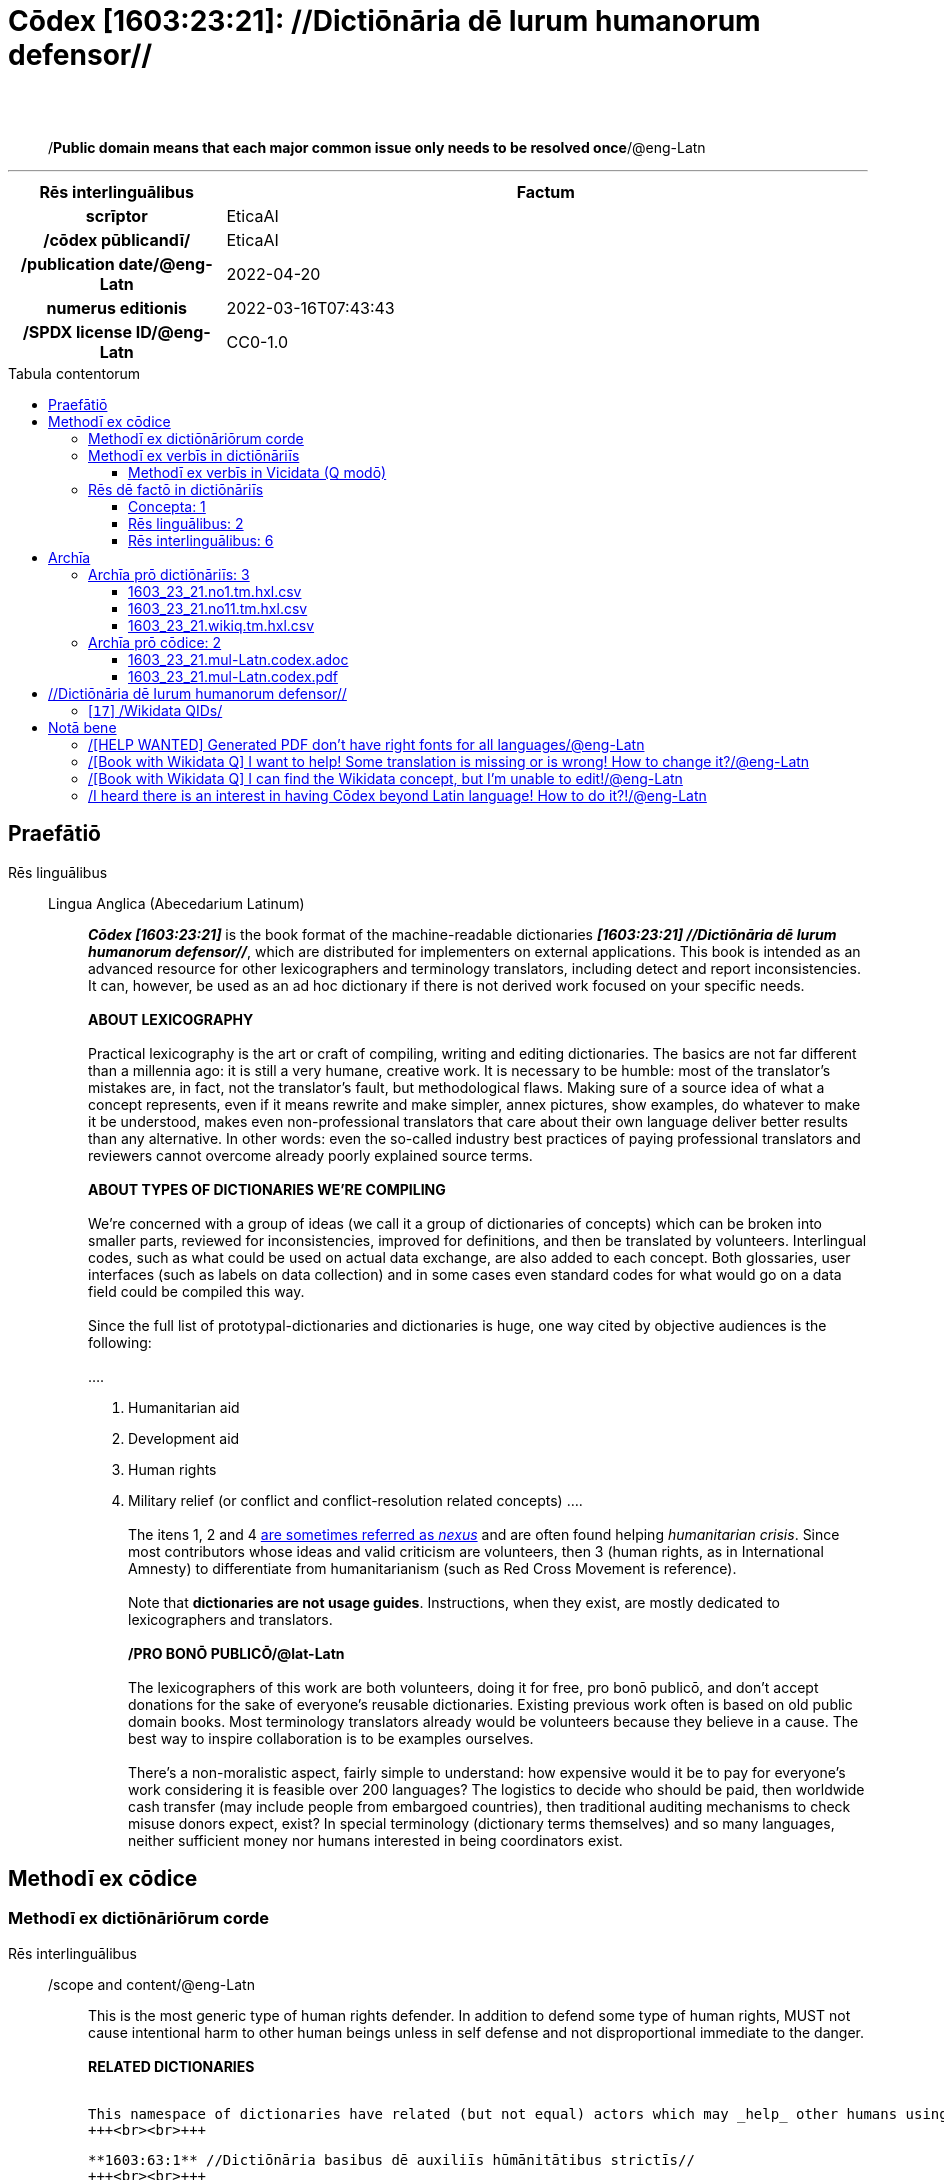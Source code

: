 = Cōdex [1603:23:21]: //Dictiōnāria dē Iurum humanorum defensor//
:doctype: book
:title: Cōdex [1603:23:21]: //Dictiōnāria dē Iurum humanorum defensor//
:lang: la
:toc: macro
:toclevels: 5
:toc-title: Tabula contentorum
:table-caption: Tabula
:figure-caption: Pictūra
:example-caption: Exemplum
:last-update-label: Renovatio
:version-label: Versiō
:appendix-caption: Appendix
:source-highlighter: rouge
:warning-caption: Hic sunt dracones
:tip-caption: Commendātum




{nbsp} +
{nbsp} +
[quote]
/**Public domain means that each major common issue only needs to be resolved once**/@eng-Latn

'''

[%header,cols="25h,~a"]
|===
|
Rēs interlinguālibus
|
Factum

|
scrīptor
|
EticaAI

|
/cōdex pūblicandī/
|
EticaAI

|
/publication date/@eng-Latn
|
2022-04-20

|
numerus editionis
|
2022-03-16T07:43:43

|
/SPDX license ID/@eng-Latn
|
CC0-1.0

|===


ifndef::backend-epub3[]
<<<
toc::[]
<<<
endif::[]


[id=0_999_1603_1]
== Praefātiō 

Rēs linguālibus::
  Lingua Anglica (Abecedarium Latinum):::
    _**Cōdex [1603:23:21]**_ is the book format of the machine-readable dictionaries _**[1603:23:21] //Dictiōnāria dē Iurum humanorum defensor//**_, which are distributed for implementers on external applications. This book is intended as an advanced resource for other lexicographers and terminology translators, including detect and report inconsistencies. It can, however, be used as an ad hoc dictionary if there is not derived work focused on your specific needs.
    +++<br><br>+++
    **ABOUT LEXICOGRAPHY**
    +++<br><br>+++
    Practical lexicography is the art or craft of compiling, writing and editing dictionaries. The basics are not far different than a millennia ago: it is still a very humane, creative work. It is necessary to be humble: most of the translator's mistakes are, in fact, not the translator's fault, but methodological flaws. Making sure of a source idea of what a concept represents, even if it means rewrite and make simpler, annex pictures, show examples, do whatever to make it be understood, makes even non-professional translators that care about their own language deliver better results than any alternative. In other words: even the so-called industry best practices of paying professional translators and reviewers cannot overcome already poorly explained source terms.
    +++<br><br>+++
    **ABOUT TYPES OF DICTIONARIES WE'RE COMPILING**
    +++<br><br>+++
    We're concerned with a group of ideas (we call it a group of dictionaries of concepts) which can be broken into smaller parts, reviewed for inconsistencies, improved for definitions, and then be translated by volunteers. Interlingual codes, such as what could be used on actual data exchange, are also added to each concept. Both glossaries, user interfaces (such as labels on data collection) and in some cases even standard codes for what would go on a data field could be compiled this way.
    +++<br><br>+++
    Since the full list of prototypal-dictionaries and dictionaries is huge, one way cited by objective audiences is the following:
    +++<br><br>+++
    ....
    1. Humanitarian aid
    2. Development aid
    3. Human rights
    4. Military relief (or conflict and conflict-resolution related concepts)
    ....
    +++<br><br>+++
    The itens 1, 2 and 4 https://en.m.wikipedia.org/wiki/Humanitarian-Development_Nexus[are sometimes referred as _nexus_] and are often found helping _humanitarian crisis_. Since most contributors whose ideas and valid criticism are volunteers, then 3 (human rights, as in International Amnesty) to differentiate from humanitarianism (such as Red Cross Movement is reference).
    +++<br><br>+++
    Note that **dictionaries are not usage guides**. Instructions, when they exist, are mostly dedicated to lexicographers and translators.
    +++<br><br>+++
    **/PRO BONŌ PUBLICŌ/@lat-Latn**
    +++<br><br>+++
    The lexicographers of this work are both volunteers, doing it for free, pro bonō publicō, and don't accept donations for the sake of everyone's reusable dictionaries. Existing previous work often is based on old public domain books. Most terminology translators already would be volunteers because they believe in a cause. The best way to inspire collaboration is to be examples ourselves.
    +++<br><br>+++
    There's a non-moralistic aspect, fairly simple to understand: how expensive would it be to pay for everyone's work considering it is feasible over 200 languages? The logistics to decide who should be paid, then worldwide cash transfer (may include people from embargoed countries), then traditional auditing mechanisms to check misuse donors expect, exist? In special terminology (dictionary terms themselves) and so many languages, neither sufficient money nor humans interested in being coordinators exist.


<<<

== Methodī ex cōdice
=== Methodī ex dictiōnāriōrum corde
Rēs interlinguālibus::
  /scope and content/@eng-Latn:::
    This is the most generic type of human rights defender. In addition to defend some type of human rights, MUST not cause intentional harm to other human beings unless in self defense and not disproportional immediate to the danger.
    +++<br><br>+++
    **RELATED DICTIONARIES**
    +++<br><br>+++
    
    This namespace of dictionaries have related (but not equal) actors which may _help_ other humans using different strategies. The differentiation between then is **very** relevant as this affects perception of neutrality when _help_ is done.
    +++<br><br>+++
    
    **1603:63:1** //Dictiōnāria basibus dē auxiliīs hūmānitātibus strictīs//
    +++<br><br>+++
    This is stricter and more well know type of humanitarian aid. It MUST focus on immediate needs, which differentiate them from development aid.
    +++<br><br>+++
    
    **[1603:26:21]** //Dictiōnāria dē Iurum humanorum defensor//
    +++<br><br>+++
    This is the most generic type of human rights defender. In addition to defend some type of human rights, MUST not cause intentional harm to other human beings unless in self defense and not disproportional immediate to the danger.
    +++<br><br>+++
    
    **[1603:26:36]** //Dictiōnāria dē intraimperiīs lēgisperītīs per lēgēs certiōrātū//
    +++<br><br>+++
    This is a very strict type of **1603:26:21**. The main difference are the modi operandi : uses own country laws or it's signed international treaties to defend specific cases or reforms on country judicial system.
    +++<br><br>+++
    **[1603:45:997]** //(needs be boostrapped)//
    +++<br><br>+++
    Development aid, while may be practiced as part of humanitarian operations to reduce likelihood of future need from foreigner help to do humanitarian aid, is not the same as humanitarian aid. 
    +++<br><br>+++
    
    **[1603:14:997]** //Dictiōnāria dē relevāminibus per bellīs//
    +++<br><br>+++
    Military relief is a type of intervention on a foreign country justified on reduce individual human suffering which already is not considered a formal peacekeeping operation.



=== Methodī ex verbīs in dictiōnāriīs
NOTE: /At the moment, there is no workflow to use https://www.wikidata.org/wiki/Wikidata:Lexicographical_data[Wikidata lexicographical data], which actually could be used as storage for stricter nomenclature. The current implementations use only Wikidata concepts, the Q-items./@eng-Latn

==== Methodī ex verbīs in Vicidata (Q modō)
Rēs linguālibus::
  Lingua Anglica (Abecedarium Latinum):::
    The ***[1603:23:21] //Dictiōnāria dē Iurum humanorum defensor//*** uses Wikidata as one strategy to conciliate language terms for one or more of it's concepts.
    +++<br><br>+++
    This means that this book, and related dictionaries data files require periodic updates to, at bare minimum, synchronize and re-share up to date translations.
    +++<br><br>+++
    **How reliable are the community translations (Wikidata source)?**
    +++<br><br>+++
    The short, default answer is: **they are reliable**, even in cases of no authoritative translations for each subject.
    +++<br><br>+++
    As reference, it is likely a professional translator (without access to Wikipedia or Internal terminology bases of the control organizations) would deliver lower quality results if you do blind tests. This is possible because not just the average public, but even terminologists and professional translators help Wikipedia (and implicitly Wikidata).
    +++<br><br>+++
    However, even when the result is correct, the current version needs improved differentiation, at minimum, acronym and long form. For major organizations, features such as __P1813 short names__ exist, but are not yet compiled with the current dataset.
    +++<br><br>+++
    **Major reasons for "wrong translations" are not translators fault**
    +++<br><br>+++
    TIP: As a rule of thumb, for already very defined concepts where you, as human, can manually verify one or more translated terms as a decent result, the other translations are likely to be acceptable. Dictionaries with edge cases (such as disputed territory names) would have further explanation.
    +++<br><br>+++
    The main reason for "wrong translations" are poorly defined concepts used to explain for community translators how to generate terminology translations. This would make existing translations from Wikidata (used not just by us) inconsistent. The second reason is if the dictionaries use translations for concepts without a strict match; in other words, if we make stricter definitions of what concept means but reuse Wikidada less exact terms. There are also issues when entire languages are encoded with wrong codes. Note that all these cases **wrong translations are strictly NOT translators fault, but lexicography fault**.
    +++<br><br>+++
    It is still possible to have strict translation level errors. But even if we point users how to correct Wikidata/Wikipedia (based on better contextual explanation of a concept, such as this book), the requirements to say the previous term was objectively a wrong human translation error (if following our seriousness on dictionary-building) are very high.
    +++<br><br>+++
    From the point of view of data conciliation, the following methodology is used to release the terminology translations with the main concept table.
    +++<br><br>+++
    . The main handcrafted lexicographical table (explained on previous topic), also provided on `1603_23_21.no1.tm.hxl.csv`, may reference Wiki QID.
    . Every unique QID of  `1603_23_21.no1.tm.hxl.csv`, together with language codes from [`1603:1:51`] (which requires knowing human languages), is used to prepare an SPARQL query optimized to run on https://query.wikidata.org/[Wikidata Query Service]. The query is so huge that it is not viable to "Try it" links (URL overlong), such https://www.wikidata.org/wiki/Wikidata:SPARQL_query_service/queries/examples[as what you would find on Wikidata Tutorials], ***but*** it works!
    .. Note that the knowledge is free, the translations are there, but the multilingual humanitarian needs may lack people to prepare the files and shares then for general use.
    . The query result, with all QIDs and term labels, is shared as `1603_23_21.wikiq.tm.hxl.csv`
    . The community reviewed translations of each singular QID is pre-compiled on an individual file `1603_23_21.wikiq.tm.hxl.csv`
    . `1603_23_21.no1.tm.hxl.csv` plus `1603_23_21.wikiq.tm.hxl.csv` created `1603_23_21.no11.tm.hxl.csv`


=== Rēs dē factō in dictiōnāriīs
==== Concepta: 1

==== Rēs linguālibus: 2

[%header,cols="15h,25a,~,17"]
|===
|
Cōdex linguae
|
Glotto cōdicī +++<br>+++ ISO 639-3 +++<br>+++ Wiki QID cōdicī
|
Nōmen Latīnum
|
Concepta

|
mul-Zyyy
|

+++<br>+++
https://iso639-3.sil.org/code/mul[mul]
+++<br>+++ 
|
Linguae multiplīs (Scrīptum incognitō)
|
1

|
eng-Latn
|
https://glottolog.org/resource/languoid/id/stan1293[stan1293]
+++<br>+++
https://iso639-3.sil.org/code/eng[eng]
+++<br>+++ https://www.wikidata.org/wiki/Q1860[Q1860]
|
Lingua Anglica (Abecedarium Latinum)
|
3

|===

==== Rēs interlinguālibus: 6
Rēs::
  /scope and content/@eng-Latn:::
    Rēs interlinguālibus::::
      /Wiki P/;;
        https://www.wikidata.org/wiki/Property:P7535[P7535]

      ix_hxlix;;
        ix_wikip7535

      ix_hxlvoc;;
        v_wiki_p_7535

    Rēs linguālibus::::
      Lingua Latina (Abecedarium Latinum);;
        +++<span lang="la">/scope and content/@eng-Latn</span>+++

      Lingua Anglica (Abecedarium Latinum);;
        +++<span lang="en">a summary statement providing an overview of the archival collection</span>+++

  scrīptor:::
    Rēs interlinguālibus::::
      /Wiki P/;;
        https://www.wikidata.org/wiki/Property:P50[P50]

      ix_hxlix;;
        ix_wikip50

      ix_hxlvoc;;
        v_wiki_p_50

    Rēs linguālibus::::
      Lingua Latina (Abecedarium Latinum);;
        +++<span lang="la">scrīptor</span>+++

      Lingua Anglica (Abecedarium Latinum);;
        +++<span lang="en">Main creator(s) of a written work (use on works, not humans)</span>+++

  numerus editionis:::
    Rēs interlinguālibus::::
      /Wiki P/;;
        https://www.wikidata.org/wiki/Property:P393[P393]

      ix_hxlix;;
        ix_wikip393

      ix_hxlvoc;;
        v_wiki_p_393

    Rēs linguālibus::::
      Lingua Latina (Abecedarium Latinum);;
        +++<span lang="la">numerus editionis</span>+++

      Lingua Anglica (Abecedarium Latinum);;
        +++<span lang="en">number of an edition (first, second, ... as 1, 2, ...) or event</span>+++

  /publication date/@eng-Latn:::
    Rēs interlinguālibus::::
      /Wiki P/;;
        https://www.wikidata.org/wiki/Property:P577[P577]

      ix_hxlix;;
        ix_wikip577

      ix_hxlvoc;;
        v_wiki_p_577

    Rēs linguālibus::::
      Lingua Latina (Abecedarium Latinum);;
        +++<span lang="la">/publication date/@eng-Latn</span>+++

      Lingua Anglica (Abecedarium Latinum);;
        +++<span lang="en">Date or point in time when a work was first published or released</span>+++

  /SPDX license ID/@eng-Latn:::
    Rēs interlinguālibus::::
      /Wiki P/;;
        https://www.wikidata.org/wiki/Property:P2479[P2479]

      /rēgulam/;;
        [0-9A-Za-z\.\-]{3,36}[+]?

      /formatter URL/@eng-Latn;;
        https://spdx.org/licenses/$1.html

      ix_hxlix;;
        ix_wikip2479

      ix_hxlvoc;;
        v_wiki_p_2479

    Rēs linguālibus::::
      Lingua Latina (Abecedarium Latinum);;
        +++<span lang="la">/SPDX license ID/@eng-Latn</span>+++

      Lingua Anglica (Abecedarium Latinum);;
        +++<span lang="en">SPDX license identifier</span>+++

  /cōdex pūblicandī/:::
    Rēs interlinguālibus::::
      /Wiki P/;;
        https://www.wikidata.org/wiki/Property:P123[P123]

      ix_hxlix;;
        ix_wikip123

      ix_hxlvoc;;
        v_wiki_p_123

    Rēs linguālibus::::
      Lingua Latina (Abecedarium Latinum);;
        +++<span lang="la">/cōdex pūblicandī/</span>+++

      Lingua Anglica (Abecedarium Latinum);;
        +++<span lang="en">organization or person responsible for publishing books, periodicals, printed music, podcasts, games or software</span>+++


<<<

== Archīa

Rēs linguālibus::
  Lingua Anglica (Abecedarium Latinum):::
    **Context information**: ignoring for a moment the fact of having several translations (and optimized to receive contributions on a regular basis, not _just_ an static work), then the actual groundbreaking difference on the workflow used to generate every dictionaries on Cōdex such as this one are the following fact: **we provide machine readable formats even when the equivalents on _international languages_, such as English, don't have for areas such as humanitarian aid, development aid and human rights**. The closest to such multilingualism (outside Wikimedia) are European Union SEMICeu (up to 24 languages), but even then have issues while sharing translations on all languages. United Nations translations (up to 6 languages, rarely more) are not available by humanitarian agencies to help with terminology translations.
    +++<br><br>+++
    **Practical implication**: the text documents on _Archīa prō cōdice_ (literal English translation: _File for book_) are alternatives to this book format which are heavily automated using only the data format. However, the machine-readable formats on _Archīa prō dictiōnāriīs_ (literal English translation: _Files for dictionaries_) are the focus and recommended for derived works and intended for mitigating additional human errors. We can even create new formats by request! The goal here is both to allow terminology translators and production usage where it makes an impact.


=== Archīa prō dictiōnāriīs: 3


==== 1603_23_21.no1.tm.hxl.csv

Rēs interlinguālibus::
  /download link/@eng-Latn::: link:1603_23_21.no1.tm.hxl.csv[1603_23_21.no1.tm.hxl.csv]
Rēs linguālibus::
  Lingua Anglica (Abecedarium Latinum):::
    /Numerordinatio on HXLTM container/



==== 1603_23_21.no11.tm.hxl.csv

Rēs interlinguālibus::
  /download link/@eng-Latn::: link:1603_23_21.no11.tm.hxl.csv[1603_23_21.no11.tm.hxl.csv]
Rēs linguālibus::
  Lingua Anglica (Abecedarium Latinum):::
    /Numerordinatio on HXLTM container (expanded with terminology translations)/



==== 1603_23_21.wikiq.tm.hxl.csv

Rēs interlinguālibus::
  /download link/@eng-Latn::: link:1603_23_21.wikiq.tm.hxl.csv[1603_23_21.wikiq.tm.hxl.csv]
  /reference URL/@eng-Latn:::
    https://hxltm.etica.ai/

Rēs linguālibus::
  Lingua Anglica (Abecedarium Latinum):::
    HXLTM dialect of HXLStandard on CSV RFC 4180. wikiq means #item+conceptum+codicem are strictly Wikidata QIDs.



=== Archīa prō cōdice: 2


==== 1603_23_21.mul-Latn.codex.adoc

Rēs interlinguālibus::
  /download link/@eng-Latn::: link:1603_23_21.mul-Latn.codex.adoc[1603_23_21.mul-Latn.codex.adoc]
  /reference URL/@eng-Latn:::
    https://docs.asciidoctor.org/

Rēs linguālibus::
  Lingua Anglica (Abecedarium Latinum):::
    AsciiDoc is a plain text authoring format (i.e., lightweight markup language) for writing technical content such as documentation, articles, and books.



==== 1603_23_21.mul-Latn.codex.pdf

Rēs interlinguālibus::
  /download link/@eng-Latn::: link:1603_23_21.mul-Latn.codex.pdf[1603_23_21.mul-Latn.codex.pdf]
  /reference URL/@eng-Latn:::
    https://www.adobe.com/content/dam/acom/en/devnet/pdf/pdfs/PDF32000_2008.pdf

Rēs linguālibus::
  Lingua Anglica (Abecedarium Latinum):::
    Portable Document Format (PDF), standardized as ISO 32000, is a file format developed by Adobe in 1992 to present documents, including text formatting and images, in a manner independent of application software, hardware, and operating systems.




<<<

[.text-center]

Dictiōnāria initiīs

<<<

== //Dictiōnāria dē Iurum humanorum defensor//
<<<

[id='17']
=== [`17`] /Wikidata QIDs/

Rēs linguālibus::
  Linguae multiplīs (Scrīptum incognitō):::
    /Wikidata QIDs/






<<<

[.text-center]

Dictiōnāria fīnālī

<<<

== Notā bene

=== /[HELP WANTED] Generated PDF don't have right fonts for all languages/@eng-Latn

Rēs linguālibus::
  Lingua Anglica (Abecedarium Latinum):::
    First, sorry if this affects your loved language. We're working on this, but we are still not perfected.
    If you have fonts installed on your computer, you very likely can still copy and paste from the eBook version.
    Please note that all formats intended for machine processing will work fine.


=== /[Book with Wikidata Q] I want to help! Some translation is missing or is wrong! How to change it?/@eng-Latn

Rēs linguālibus::
  Lingua Anglica (Abecedarium Latinum):::
    Most (but not all) concepts are using Wikidata Q. In fact, most of the time we improve Wikidata while preparing the dictionaries. Please check if the exact concept you want have a Q ID then click. There you can add translations.
    The next release (likely weekly) will have your submissions without need to contact us directly.


=== /[Book with Wikidata Q] I can find the Wikidata concept, but I'm unable to edit!/@eng-Latn

Rēs linguālibus::
  Lingua Anglica (Abecedarium Latinum):::
    While Wikidata is more flexible than Wikipedia's (for example, it allows concepts without need to create Wikipedia pages) even Wikidata can have concepts which require creating an account and don't allow anonymous editing. Creating such an account and confirming email is faster than asking someone else's do it for you.
    However, while vandalism on Wikidata is rare, very few concepts will require an account with more contributions and not created very recently. If this is your case, help with the ones you can do alone and the rest ask someone else to add to you.


=== /I heard there is an interest in having Cōdex beyond Latin language! How to do it?!/@eng-Latn

Rēs linguālibus::
  Lingua Anglica (Abecedarium Latinum):::
    Please contact us. This book uses Latin (sometimes _dog Latin_) to document all other languages, but we obviously can automated generation of books for others using other writing systems and some reference language. We need special help with writing systems such as Bengali, Devanagari and Tamil. For Right to Left scripts, despite being able to render the text, the book printing will require a different template. Only replacing Latin will not work, so we're open to ideas to make a great user experience!


<<<


